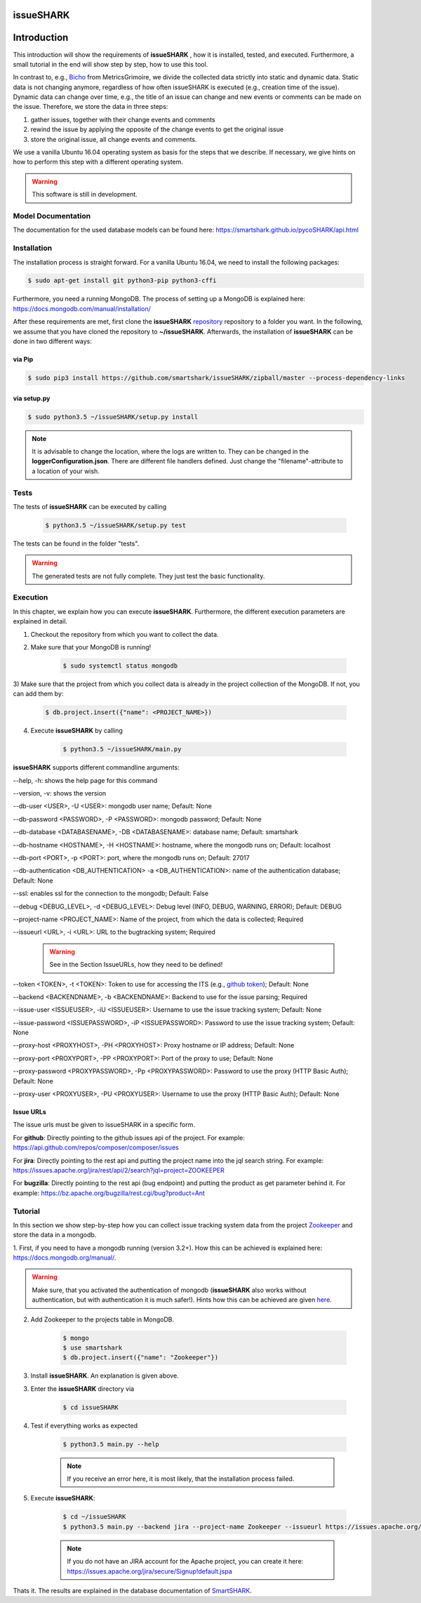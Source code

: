 ==========
issueSHARK
==========

.. image:: https://travis-ci.org/smartshark/issueSHARK.svg?branch=master
    :target: https://travis-ci.org/smartshark/issueSHARK

============
Introduction
============

This introduction will show the requirements of **issueSHARK** , how it is installed, tested, and executed. Furthermore,
a small tutorial in the end will show step by step, how to use this tool.

In contrast to, e.g., `Bicho <https://github.com/MetricsGrimoire/Bicho>`_ from MetricsGrimoire, we divide the collected
data strictly into static and dynamic data. Static data is not changing anymore, regardless of how often issueSHARK
is executed (e.g., creation time of the issue). Dynamic data can change over time, e.g., the title of an issue can
change and new events or comments can be made on the issue. Therefore, we store the data in three steps:

1. gather issues, together with their change events and comments
2. rewind the issue by applying the opposite of the change events to get the original issue
3. store the original issue, all change events and comments.


We use a vanilla Ubuntu 16.04 operating system as basis for the steps that we describe. If necessary, we give hints
on how to perform this step with a different operating system.


.. WARNING:: This software is still in development.



Model Documentation
===================
The documentation for the used database models can be found here: https://smartshark.github.io/pycoSHARK/api.html


.. _installation:

Installation
============
The installation process is straight forward. For a vanilla Ubuntu 16.04, we need to install the following packages:

.. code-block:: bash

	$ sudo apt-get install git python3-pip python3-cffi


Furthermore, you need a running MongoDB. The process of setting up a MongoDB is
explained here: https://docs.mongodb.com/manual/installation/


After these requirements are met, first clone the **issueSHARK**
`repository <https://github.com/smartshark/issueSHARK/>`_ repository to a folder you want. In the following, we assume
that you have cloned the repository to **~/issueSHARK**. Afterwards,
the installation of **issueSHARK** can be done in two different ways:

via Pip
-------
.. code-block:: bash

	$ sudo pip3 install https://github.com/smartshark/issueSHARK/zipball/master --process-dependency-links

via setup.py
------------
.. code-block:: bash

	$ sudo python3.5 ~/issueSHARK/setup.py install



.. NOTE::
	It is advisable to change the location, where the logs are written to.
	They can be changed in the **loggerConfiguration.json**. There are different file handlers defined.
	Just change the "filename"-attribute to a location of your wish.


Tests
=====
The tests of **issueSHARK** can be executed by calling

	.. code-block:: bash

		$ python3.5 ~/issueSHARK/setup.py test

The tests can be found in the folder "tests".

.. WARNING:: The generated tests are not fully complete. They just test the basic functionality.


Execution
==========
In this chapter, we explain how you can execute **issueSHARK**. Furthermore, the different execution parameters are
explained in detail.

1) Checkout the repository from which you want to collect the data.

2) Make sure that your MongoDB is running!

	.. code-block:: bash

		$ sudo systemctl status mongodb

3) Make sure that the project from which you collect data is already in the project collection of the MongoDB. If not,
you can add them by:

	.. code-block:: bash

		$ db.project.insert({"name": <PROJECT_NAME>})


4) Execute **issueSHARK** by calling

	.. code-block:: bash

		$ python3.5 ~/issueSHARK/main.py


**issueSHARK** supports different commandline arguments:

--help, -h: shows the help page for this command

--version, -v: shows the version

--db-user <USER>, -U <USER>: mongodb user name; Default: None

--db-password <PASSWORD>, -P <PASSWORD>: mongodb password; Default: None

--db-database <DATABASENAME>, -DB <DATABASENAME>: database name; Default: smartshark

--db-hostname <HOSTNAME>, -H <HOSTNAME>: hostname, where the mongodb runs on; Default: localhost

--db-port <PORT>, -p <PORT>: port, where the mongodb runs on; Default: 27017

--db-authentication <DB_AUTHENTICATION> -a <DB_AUTHENTICATION>: name of the authentication database; Default: None

--ssl: enables ssl for the connection to the mongodb; Default: False

--debug <DEBUG_LEVEL>, -d <DEBUG_LEVEL>: Debug level (INFO, DEBUG, WARNING, ERROR); Default: DEBUG

--project-name <PROJECT_NAME>: Name of the project, from which the data is collected; Required

--issueurl <URL>, -i <URL>: URL to the bugtracking system; Required

	.. WARNING::
		See in the Section IssueURLs, how they need to be defined!

--token <TOKEN>, -t <TOKEN>: Token to use for accessing the ITS (e.g., `github token <https://github.com/blog/1509-personal-api-tokens>`_); Default: None

--backend <BACKENDNAME>, -b <BACKENDNAME>: Backend to use for the issue parsing; Required

--issue-user <ISSUEUSER>, -iU <ISSUEUSER>: Username to use the issue tracking system; Default: None

--issue-password <ISSUEPASSWORD>, -iP <ISSUEPASSWORD>: Password to use the issue tracking system; Default: None

--proxy-host <PROXYHOST>, -PH <PROXYHOST>: Proxy hostname or IP address; Default: None

--proxy-port <PROXYPORT>, -PP <PROXYPORT>: Port of the proxy to use; Default: None

--proxy-password <PROXYPASSWORD>, -Pp <PROXYPASSWORD>: Password to use the proxy (HTTP Basic Auth); Default: None

--proxy-user <PROXYUSER>, -PU <PROXYUSER>: Username to use the proxy (HTTP Basic Auth); Default: None


.. _IssueURLs:

Issue URLs
----------
The issue urls must be given to issueSHARK in a specific form.

For **github**: Directly pointing to the github issues api of the project. For example:
https://api.github.com/repos/composer/composer/issues

For **jira**: Directly pointing to the rest api and putting the project name into the jql search string. For example:
https://issues.apache.org/jira/rest/api/2/search?jql=project=ZOOKEEPER

For **bugzilla**: Directly pointing to the rest api (bug endpoint) and putting the product as get parameter behind it.
For example: https://bz.apache.org/bugzilla/rest.cgi/bug?product=Ant

Tutorial
========

In this section we show step-by-step how you can collect issue tracking system data from the project
`Zookeeper <https://zookeeper.apache.org/>`_ and store the data in a mongodb.

1.	First, if you need to have a mongodb running (version 3.2+).
How this can be achieved is explained here: https://docs.mongodb.org/manual/.

.. WARNING::
	Make sure, that you activated the authentication of mongodb
	(**issueSHARK** also works without authentication, but with authentication it is much safer!).
	Hints how this can be achieved are given `here <https://docs.mongodb.org/manual/core/authentication/>`_.

2. Add Zookeeper to the projects table in MongoDB.

	.. code-block:: bash

		$ mongo
		$ use smartshark
		$ db.project.insert({"name": "Zookeeper"})

3. Install **issueSHARK**. An explanation is given above.

3. Enter the **issueSHARK** directory via

	.. code-block:: bash

		$ cd issueSHARK

4. Test if everything works as expected

	.. code-block:: bash

		$ python3.5 main.py --help

	.. NOTE:: If you receive an error here, it is most likely, that the installation process failed.

5. Execute **issueSHARK**:

	.. code-block:: bash

		$ cd ~/issueSHARK
		$ python3.5 main.py --backend jira --project-name Zookeeper --issueurl https://issues.apache.org/jira/rest/api/2/search?jql=project=ZOOKEEPER --issue-user <user> --issue-password <password>

	.. NOTE:: If you do not have an JIRA account for the Apache project, you can create it here: https://issues.apache.org/jira/secure/Signup!default.jspa

Thats it. The results are explained in the database documentation
of `SmartSHARK <http://smartshark2.informatik.uni-goettingen.de/documentation/>`_.

